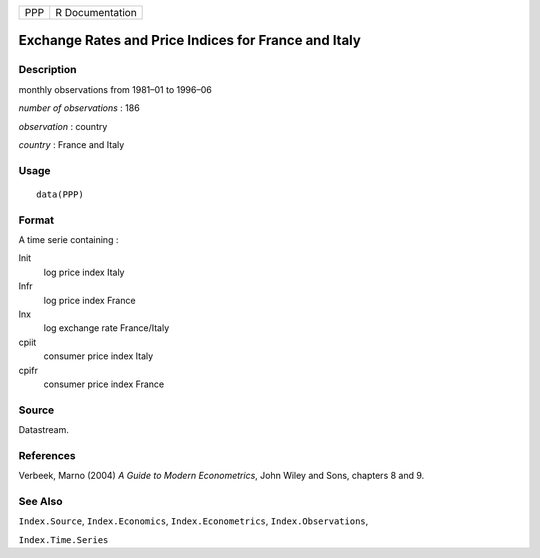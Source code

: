 +-----+-----------------+
| PPP | R Documentation |
+-----+-----------------+

Exchange Rates and Price Indices for France and Italy
-----------------------------------------------------

Description
~~~~~~~~~~~

monthly observations from 1981–01 to 1996–06

*number of observations* : 186

*observation* : country

*country* : France and Italy

Usage
~~~~~

::

    data(PPP)

Format
~~~~~~

A time serie containing :

lnit
    log price index Italy

lnfr
    log price index France

lnx
    log exchange rate France/Italy

cpiit
    consumer price index Italy

cpifr
    consumer price index France

Source
~~~~~~

Datastream.

References
~~~~~~~~~~

Verbeek, Marno (2004) *A Guide to Modern Econometrics*, John Wiley and
Sons, chapters 8 and 9.

See Also
~~~~~~~~

``Index.Source``, ``Index.Economics``, ``Index.Econometrics``,
``Index.Observations``,

``Index.Time.Series``
